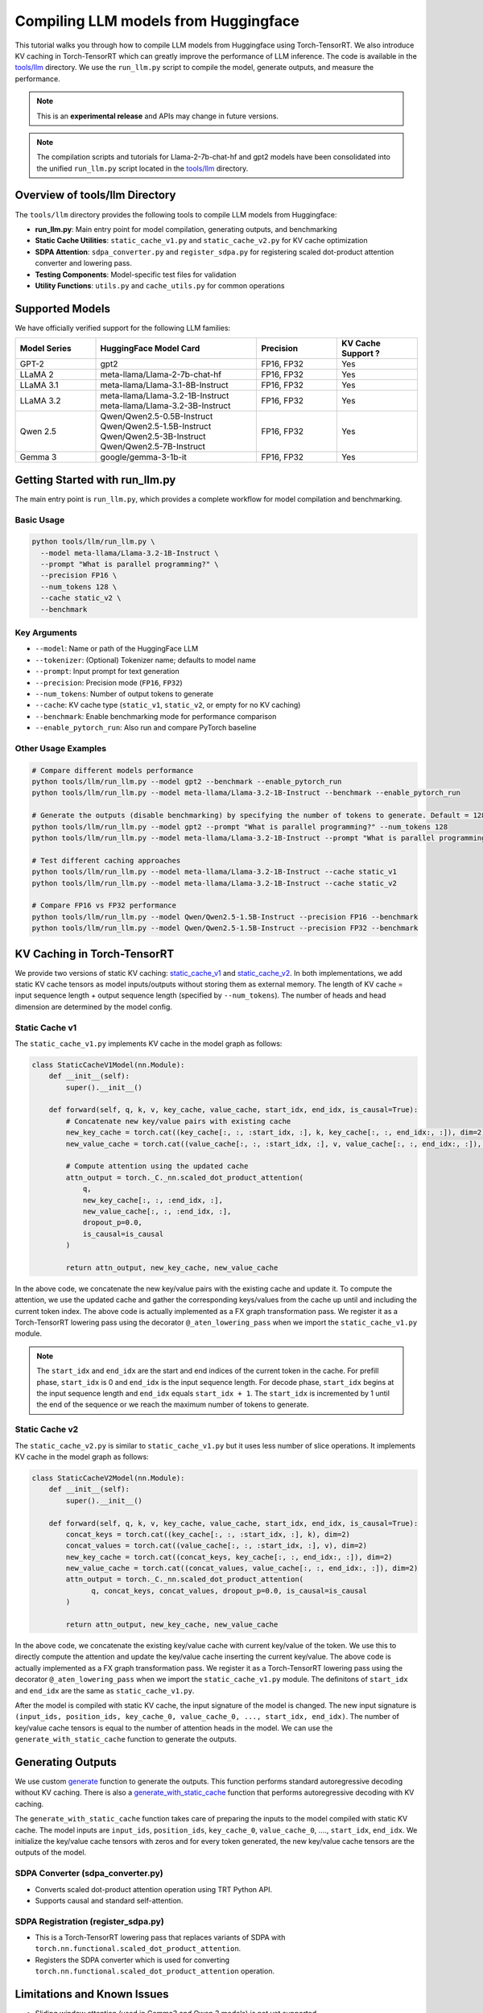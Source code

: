 .. _compile_hf_models:

Compiling LLM models from Huggingface
======================================

This tutorial walks you through how to compile LLM models from Huggingface using Torch-TensorRT. We also introduce KV caching in Torch-TensorRT which can greatly improve the performance of LLM inference. 
The code is available in the `tools/llm <https://github.com/pytorch/TensorRT/tree/main/tools/llm>`_ directory. We use the ``run_llm.py`` script to compile the model, generate outputs, and measure the performance.

.. note::
   This is an **experimental release** and APIs may change in future versions.

.. note::
   The compilation scripts and tutorials for Llama-2-7b-chat-hf and gpt2 models have been consolidated into the unified ``run_llm.py`` script located in the `tools/llm <https://github.com/pytorch/TensorRT/tree/main/tools/llm>`_ directory.

Overview of tools/llm Directory
-------------------------------

The ``tools/llm`` directory provides the following tools to compile LLM models from Huggingface:

* **run_llm.py**: Main entry point for model compilation, generating outputs, and benchmarking
* **Static Cache Utilities**: ``static_cache_v1.py`` and ``static_cache_v2.py`` for KV cache optimization
* **SDPA Attention**: ``sdpa_converter.py`` and ``register_sdpa.py`` for registering scaled dot-product attention converter and lowering pass.
* **Testing Components**: Model-specific test files for validation
* **Utility Functions**: ``utils.py`` and ``cache_utils.py`` for common operations

Supported Models
----------------
We have officially verified support for the following LLM families:

.. list-table::
   :widths: 20 40 20 20
   :header-rows: 1

   * - Model Series
     - HuggingFace Model Card
     - Precision
     - KV Cache Support ?
   * - GPT-2
     - gpt2
     - FP16, FP32
     - Yes
   * - LLaMA 2
     - meta-llama/Llama-2-7b-chat-hf
     - FP16, FP32
     - Yes
   * - LLaMA 3.1
     - meta-llama/Llama-3.1-8B-Instruct
     - FP16, FP32
     - Yes
   * - LLaMA 3.2
     - | meta-llama/Llama-3.2-1B-Instruct
       | meta-llama/Llama-3.2-3B-Instruct
     - FP16, FP32
     - Yes
   * - Qwen 2.5
     - | Qwen/Qwen2.5-0.5B-Instruct
       | Qwen/Qwen2.5-1.5B-Instruct
       | Qwen/Qwen2.5-3B-Instruct
       | Qwen/Qwen2.5-7B-Instruct
     - FP16, FP32
     - Yes
   * - Gemma 3
     - | google/gemma-3-1b-it
     - FP16, FP32
     - Yes

Getting Started with run_llm.py
-------------------------------

The main entry point is ``run_llm.py``, which provides a complete workflow for model compilation and benchmarking.

Basic Usage
^^^^^^^^^^^

.. code-block:: bash

   python tools/llm/run_llm.py \
     --model meta-llama/Llama-3.2-1B-Instruct \
     --prompt "What is parallel programming?" \
     --precision FP16 \
     --num_tokens 128 \
     --cache static_v2 \
     --benchmark

Key Arguments
^^^^^^^^^^^^^

* ``--model``: Name or path of the HuggingFace LLM
* ``--tokenizer``: (Optional) Tokenizer name; defaults to model name
* ``--prompt``: Input prompt for text generation
* ``--precision``: Precision mode (``FP16``, ``FP32``)
* ``--num_tokens``: Number of output tokens to generate
* ``--cache``: KV cache type (``static_v1``, ``static_v2``, or empty for no KV caching)
* ``--benchmark``: Enable benchmarking mode for performance comparison
* ``--enable_pytorch_run``: Also run and compare PyTorch baseline


Other Usage Examples
^^^^^^^^^^^^^^^^^^^^
.. code-block:: bash

   # Compare different models performance
   python tools/llm/run_llm.py --model gpt2 --benchmark --enable_pytorch_run
   python tools/llm/run_llm.py --model meta-llama/Llama-3.2-1B-Instruct --benchmark --enable_pytorch_run

   # Generate the outputs (disable benchmarking) by specifying the number of tokens to generate. Default = 128
   python tools/llm/run_llm.py --model gpt2 --prompt "What is parallel programming?" --num_tokens 128
   python tools/llm/run_llm.py --model meta-llama/Llama-3.2-1B-Instruct --prompt "What is parallel programming?" --num_tokens 128

   # Test different caching approaches
   python tools/llm/run_llm.py --model meta-llama/Llama-3.2-1B-Instruct --cache static_v1
   python tools/llm/run_llm.py --model meta-llama/Llama-3.2-1B-Instruct --cache static_v2

   # Compare FP16 vs FP32 performance
   python tools/llm/run_llm.py --model Qwen/Qwen2.5-1.5B-Instruct --precision FP16 --benchmark
   python tools/llm/run_llm.py --model Qwen/Qwen2.5-1.5B-Instruct --precision FP32 --benchmark


KV Caching in Torch-TensorRT
---------------------------------

We provide two versions of static KV caching: `static_cache_v1 <https://github.com/pytorch/TensorRT/blob/main/tools/llm/static_cache_v1.py>`_ and `static_cache_v2 <https://github.com/pytorch/TensorRT/blob/main/tools/llm/static_cache_v2.py>`_.
In both implementations, we add static KV cache tensors as model inputs/outputs without storing them as external memory.
The length of KV cache = input sequence length + output sequence length (specified by ``--num_tokens``). The number of heads and head dimension are determined by the model config.

Static Cache v1
^^^^^^^^^^^^^^^^

The ``static_cache_v1.py`` implements KV cache  in the model graph as follows: 

.. code-block:: python

    class StaticCacheV1Model(nn.Module):
        def __init__(self):
            super().__init__()

        def forward(self, q, k, v, key_cache, value_cache, start_idx, end_idx, is_causal=True):
            # Concatenate new key/value pairs with existing cache
            new_key_cache = torch.cat((key_cache[:, :, :start_idx, :], k, key_cache[:, :, end_idx:, :]), dim=2)
            new_value_cache = torch.cat((value_cache[:, :, :start_idx, :], v, value_cache[:, :, end_idx:, :]), dim=2)
            
            # Compute attention using the updated cache
            attn_output = torch._C._nn.scaled_dot_product_attention(
                q, 
                new_key_cache[:, :, :end_idx, :], 
                new_value_cache[:, :, :end_idx, :], 
                dropout_p=0.0, 
                is_causal=is_causal
            )

            return attn_output, new_key_cache, new_value_cache

In the above code, we concatenate the new key/value pairs with the existing cache and update it. To compute the attention, we use the updated cache and gather the corresponding keys/values from the cache up until and including the current token index.
The above code is actually implemented as a FX graph transformation pass. We register it as a Torch-TensorRT lowering pass using the decorator ``@_aten_lowering_pass`` when we import the ``static_cache_v1.py`` module.

.. note::
   The ``start_idx`` and ``end_idx`` are the start and end indices of the current token in the cache. For prefill phase, ``start_idx`` is 0 and ``end_idx`` is the input sequence length. 
   For decode phase, ``start_idx`` begins at the input sequence length and ``end_idx`` equals ``start_idx + 1``. The ``start_idx`` is incremented by 1 until the end of the sequence or we reach the maximum number of tokens to generate.


Static Cache v2
^^^^^^^^^^^^^^^^

The ``static_cache_v2.py`` is similar to ``static_cache_v1.py`` but it uses less number of slice operations. It implements KV cache in the model graph as follows: 

.. code-block:: python

    class StaticCacheV2Model(nn.Module):
        def __init__(self):
            super().__init__()

        def forward(self, q, k, v, key_cache, value_cache, start_idx, end_idx, is_causal=True):
            concat_keys = torch.cat((key_cache[:, :, :start_idx, :], k), dim=2) 
            concat_values = torch.cat((value_cache[:, :, :start_idx, :], v), dim=2)
            new_key_cache = torch.cat((concat_keys, key_cache[:, :, end_idx:, :]), dim=2)
            new_value_cache = torch.cat((concat_values, value_cache[:, :, end_idx:, :]), dim=2)
            attn_output = torch._C._nn.scaled_dot_product_attention(
                  q, concat_keys, concat_values, dropout_p=0.0, is_causal=is_causal
            )

            return attn_output, new_key_cache, new_value_cache

In the above code, we concatenate the existing key/value cache with current key/value of the token. We use this to directly compute the attention and update the key/value cache inserting the current key/value.
The above code is actually implemented as a FX graph transformation pass. We register it as a Torch-TensorRT lowering pass using the decorator ``@_aten_lowering_pass`` when we import the ``static_cache_v1.py`` module.
The definitons of ``start_idx`` and ``end_idx`` are the same as ``static_cache_v1.py``.

After the model is compiled with static KV cache, the input signature of the model is changed. The new input signature is ``(input_ids, position_ids, key_cache_0, value_cache_0, ..., start_idx, end_idx)``. 
The number of key/value cache tensors is equal to the number of attention heads in the model. We can use the ``generate_with_static_cache`` function to generate the outputs.

Generating Outputs
------------------- 
We use custom `generate <https://github.com/pytorch/TensorRT/blob/9241476a868af46169348ab730d18907365a66ee/tools/llm/utils.py#L112>`_ function to generate the outputs. This function performs standard autoregressive decoding without KV caching.
There is also a `generate_with_static_cache <https://github.com/pytorch/TensorRT/blob/9241476a868af46169348ab730d18907365a66ee/tools/llm/utils.py#L141>`_ function that performs autoregressive decoding with KV caching.

The ``generate_with_static_cache`` function takes care of preparing the inputs to the model compiled with static KV cache.
The model inputs are ``input_ids``, ``position_ids``, ``key_cache_0``, ``value_cache_0``, ...., ``start_idx``, ``end_idx``.
We initialize the key/value cache tensors with zeros and for every token generated, the new key/value cache tensors are the outputs of the model.

SDPA Converter (sdpa_converter.py)
^^^^^^^^^^^^^^^^^^^^^^^^^^^^^^^^^^

* Converts scaled dot-product attention operation using TRT Python API.
* Supports causal and standard self-attention.

SDPA Registration (register_sdpa.py)
^^^^^^^^^^^^^^^^^^^^^^^^^^^^^^^^^^^^

* This is a Torch-TensorRT lowering pass that replaces variants of SDPA with ``torch.nn.functional.scaled_dot_product_attention``.
* Registers the SDPA converter which is used for converting ``torch.nn.functional.scaled_dot_product_attention`` operation.


Limitations and Known Issues
----------------------------

* Sliding window attention (used in Gemma3 and Qwen 3 models) is not yet supported
* Some model architectures (e.g. Phi-4) have issues with exporting the torch model.

Requirements
^^^^^^^^^^^^

* Torch-TensorRT 2.8.0 or later
* Transformers v4.52.3